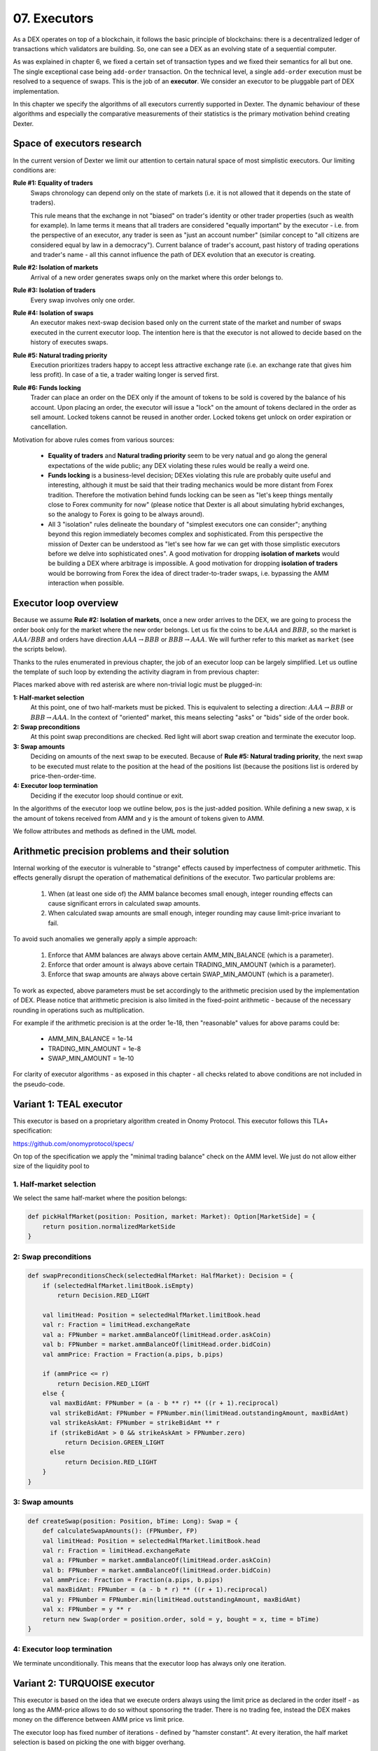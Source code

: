 07. Executors
=============

As a DEX operates on top of a blockchain, it follows the basic principle of blockchains: there is a decentralized
ledger of transactions which validators are building. So, one can see a DEX as an evolving state of a sequential
computer.

As was explained in chapter 6, we fixed a certain set of transaction types and we fixed their semantics for all but one.
The single exceptional case being ``add-order`` transaction. On the technical level, a single ``add-order`` execution
must be resolved to a sequence of swaps. This is the job of an **executor**. We consider an executor to be pluggable
part of DEX implementation.

In this chapter we specify the algorithms of all executors currently supported in Dexter. The dynamic behaviour of these
algorithms and especially the comparative measurements of their statistics is the primary motivation behind creating
Dexter.

Space of executors research
---------------------------

In the current version of Dexter we limit our attention to certain natural space of most simplistic executors. Our
limiting conditions are:

**Rule #1: Equality of traders**
  Swaps chronology can depend only on the state of markets (i.e. it is not allowed that it depends on the state of
  traders).

  This rule means that the exchange in not "biased" on trader's identity or other trader properties (such as wealth
  for example).
  In lame terms it means that all traders are considered "equally important" by the executor - i.e. from the perspective
  of an executor, any trader is seen as "just an account number" (similar concept to "all citizens are considered equal
  by law in a democracy"). Current balance of trader's account, past history of trading operations and trader's name
  - all this cannot influence the path of DEX evolution that an executor is creating.

**Rule #2: Isolation of markets**
  Arrival of a new order generates swaps only on the market where this order belongs to.

**Rule #3: Isolation of traders**
  Every swap involves only one order.

**Rule #4: Isolation of swaps**
  An executor makes next-swap decision based only on the current state of the market and number of swaps executed in
  the current executor loop. The intention here is that the executor is not allowed to decide based on the history of
  executes swaps.

**Rule #5: Natural trading priority**
  Execution prioritizes traders happy to accept less attractive exchange rate (i.e. an exchange rate that gives him
  less profit). In case of a tie, a trader waiting longer is served first.

**Rule #6: Funds locking**
  Trader can place an order on the DEX only if the amount of tokens to be sold is covered by the balance of his
  account. Upon placing an order, the executor will issue a "lock" on the amount of tokens declared in the order
  as sell amount. Locked tokens cannot be reused in another order. Locked tokens get unlock on order expiration or
  cancellation.

Motivation for above rules comes from various sources:

  - **Equality of traders** and **Natural trading priority** seem to be very natual and go along the general
    expectations of the wide public; any DEX violating these rules would be really a weird one.
  - **Funds locking** is a business-level decision; DEXes violating this rule
    are probably quite useful and interesting, although it must be said that their trading mechanics would be more
    distant from Forex tradition. Therefore the motivation behind funds locking can be
    seen as "let's keep things mentally close to Forex community for now" (please notice that Dexter is all about
    simulating hybrid exchanges, so the analogy to Forex is going to be always around).
  - All 3 "isolation" rules delineate the boundary of "simplest executors one can consider"; anything beyond this region
    immediately becomes complex and sophisticated. From this perspective the mission of Dexter can be understood as
    "let's see how far we can get with those simplistic executors before we delve into sophisticated ones". A good
    motivation for dropping **isolation of markets** would be building a DEX where arbitrage is impossible. A good
    motivation for dropping **isolation of traders** would be borrowing from Forex the idea of direct trader-to-trader
    swaps, i.e. bypassing the AMM interaction when possible.

Executor loop overview
----------------------

Because we assume **Rule #2: Isolation of markets**, once a new order arrives to the DEX, we are going to process
the order book only for the market where the new order belongs. Let us fix the coins to be :math:`AAA` and :math:`BBB`,
so the market is :math:`AAA/BBB` and orders have direction :math:`AAA \rightarrow BBB` or
:math:`BBB \rightarrow AAA`. We will further refer to this market as ``market`` (see the scripts below).

Thanks to the rules enumerated in previous chapter, the job of an executor loop can be largely simplified. Let us
outline the template of such loop by extending the activity diagram in from previous chapter:

.. image:: pictures/07/executor-loop.png
    :width: 100%
    :align: center

Places marked above with red asterisk are where non-trivial logic must be plugged-in:

**1: Half-market selection**
  At this point, one of two half-markets must be picked. This is equivalent to selecting a direction: :math:`AAA \rightarrow BBB`
  or :math:`BBB \rightarrow AAA`. In the context of "oriented" market, this means selecting "asks" or "bids" side
  of the order book.

**2: Swap preconditions**
  At this point swap preconditions are checked. Red light will abort swap creation and terminate the executor loop.

**3: Swap amounts**
  Deciding on amounts of the next swap to be executed. Because of **Rule #5: Natural trading priority**, the next swap
  to be executed must relate to the position at the head of the positions list (because the positions list is ordered
  by price-then-order-time.

**4: Executor loop termination**
  Deciding if the executor loop should continue or exit.

In the algorithms of the executor loop we outline below, ``pos`` is the just-added position. While defining a new swap,
``x`` is the amount of tokens received from AMM and ``y`` is the amount of tokens given to AMM.

We follow attributes
and methods as defined in the UML model.

Arithmetic precision problems and their solution
------------------------------------------------

Internal working of the executor is vulnerable to "strange" effects caused by imperfectness of computer arithmetic.
This effects generally disrupt the operation of mathematical definitions of the executor. Two particular problems are:

  1. When (at least one side of) the AMM balance becomes small enough, integer rounding effects can cause significant
     errors in calculated swap amounts.

  2. When calculated swap amounts are small enough, integer rounding may cause limit-price invariant to fail.

To avoid such anomalies we generally apply a simple approach:

  1. Enforce that AMM balances are always above certain AMM_MIN_BALANCE (which is a parameter).

  2. Enforce that order amount is always above certain TRADING_MIN_AMOUNT (which is a parameter).

  3. Enforce that swap amounts are always above certain SWAP_MIN_AMOUNT (which is a parameter).

To work as expected, above parameters must be set accordingly to the arithmetic precision used by the implementation
of DEX. Please notice that arithmetic precision is also limited in the fixed-point arithmetic - because of the
necessary rounding in operations such as multiplication.

For example if the arithmetic precision is at the order 1e-18, then "reasonable" values for above params could be:

  - AMM_MIN_BALANCE = 1e-14

  - TRADING_MIN_AMOUNT = 1e-8

  - SWAP_MIN_AMOUNT = 1e-10

For clarity of executor algorithms - as exposed in this chapter - all checks related to above conditions are not
included in the pseudo-code.

Variant 1: TEAL executor
------------------------

This executor is based on a proprietary algorithm created in Onomy Protocol. This executor follows this TLA+
specification:

https://github.com/onomyprotocol/specs/

On top of the specification we apply the "minimal trading balance" check on the AMM level. We just do not allow
either size of the liquidity pool to

1. Half-market selection
^^^^^^^^^^^^^^^^^^^^^^^^

We select the same half-market where the position belongs:

.. code:: scala

    def pickHalfMarket(position: Position, market: Market): Option[MarketSide] = {
        return position.normalizedMarketSide
    }

2: Swap preconditions
^^^^^^^^^^^^^^^^^^^^^

.. code:: scala

    def swapPreconditionsCheck(selectedHalfMarket: HalfMarket): Decision = {
        if (selectedHalfMarket.limitBook.isEmpty)
            return Decision.RED_LIGHT

        val limitHead: Position = selectedHalfMarket.limitBook.head
        val r: Fraction = limitHead.exchangeRate
        val a: FPNumber = market.ammBalanceOf(limitHead.order.askCoin)
        val b: FPNumber = market.ammBalanceOf(limitHead.order.bidCoin)
        val ammPrice: Fraction = Fraction(a.pips, b.pips)

        if (ammPrice <= r)
            return Decision.RED_LIGHT
        else {
          val maxBidAmt: FPNumber = (a - b ** r) ** ((r + 1).reciprocal)
          val strikeBidAmt: FPNumber = FPNumber.min(limitHead.outstandingAmount, maxBidAmt)
          val strikeAskAmt: FPNumber = strikeBidAmt ** r
          if (strikeBidAmt > 0 && strikeAskAmt > FPNumber.zero)
              return Decision.GREEN_LIGHT
          else
              return Decision.RED_LIGHT
        }
    }

3: Swap amounts
^^^^^^^^^^^^^^^

.. code:: scala

    def createSwap(position: Position, bTime: Long): Swap = {
        def calculateSwapAmounts(): (FPNumber, FP)
        val limitHead: Position = selectedHalfMarket.limitBook.head
        val r: Fraction = limitHead.exchangeRate
        val a: FPNumber = market.ammBalanceOf(limitHead.order.askCoin)
        val b: FPNumber = market.ammBalanceOf(limitHead.order.bidCoin)
        val ammPrice: Fraction = Fraction(a.pips, b.pips)
        val maxBidAmt: FPNumber = (a - b * r) ** ((r + 1).reciprocal)
        val y: FPNumber = FPNumber.min(limitHead.outstandingAmount, maxBidAmt)
        val x: FPNumber = y ** r
        return new Swap(order = position.order, sold = y, bought = x, time = bTime)
    }

4: Executor loop termination
^^^^^^^^^^^^^^^^^^^^^^^^^^^^

We terminate unconditionally. This means that the executor loop has always only one iteration.

Variant 2: TURQUOISE executor
-----------------------------

This executor is based on the idea that we execute orders always using the limit price as declared in the order itself
- as long as the AMM-price allows to do so without sponsoring the trader. There is no trading fee, instead the DEX
makes money on the difference between AMM price vs limit price.

The executor loop has fixed number of iterations - defined by "hamster constant". At every iteration, the half market
selection is based on picking the one with bigger overhang.

Math derivation
^^^^^^^^^^^^^^^

We consider an execution of some limit order :math:`BBB \rightarrow AAA`, i.e. where BBB is the bid coin and AAA is the ask
coin. In effect of the execution, :math:`x:AAA` will be received from AMM and :math:`y:BBB` will be given to AMM. After
the execution, the new state of the AMM will be:

.. math::

    a-x: AAA, b+y: BBB

An order contains a declared limit price :math:`r`. The execution of an order is only allowed when :math:`ammprice \geq r`.

Additionally, we want to keep the constant conversion rate for every order and we want it to be equal to the declared
limit price. In other words we want the following condition to hold:

.. math::

    \frac{x}{y}=r

Let's assume that we have an order for which the condition :math:`ammprice \geq r` is true. We want to find the maximal
amount of swap which is possible.

For the maximal swap, the inequality will turn into equality, hence we will have:

.. math::

    ammprice = r

The ammprice after successful execution of the order will be:

.. math::

    ammprice = \frac{a-x}{b+y}

Effectively, we arrive to the following system of equations (where :math:`x` and :math:`y` are unknown):

.. math::

    \begin{cases}
    \dfrac{a-x}{b+y}=r\\
    \dfrac{x}{y}=r
    \end{cases}

Solving this leads to:

.. math::

    \begin{cases}
    x=\dfrac{a-br}{2}\\
    y=\dfrac{a-br}{2r}
    \end{cases}

1. Half-market selection
^^^^^^^^^^^^^^^^^^^^^^^^

.. code:: scala

  private var flipper: Boolean = false

  def pickHalfMarket(position: Position, market: Market): Option[MarketSide] = {
    if (market.limitOrderBookAsks.isEmpty && market.limitOrderBookBids.isEmpty)
      return None

    if (market.limitOrderBookBids.isEmpty)
      return Some(MarketSide.Asks)

    if (market.limitOrderBookAsks.isEmpty)
      return Some(MarketSide.Bids)

    val topBid: Fraction = market.limitOrderBookBids.head.normalizedLimitPrice
    val bottomAsk: Fraction = market.limitOrderBookAsks.head.normalizedLimitPrice
    val ammPrice: Fraction = market.currentPriceNormalized

    if (topBid <= ammPrice && ammPrice <= bottomAsk)
      return None

    if (bottomAsk < ammPrice && topBid <= ammPrice)
      return Some(MarketSide.Asks)

    if (topBid > ammPrice && bottomAsk >= ammPrice)
      return Some(MarketSide.Bids)

    val bidOverhang = topBid - ammPrice
    val askOverHang = ammPrice - bottomAsk

    if (bidOverhang > askOverHang)
      return Some(MarketSide.Bids)

    if (bidOverhang < askOverHang)
      return Some(MarketSide.Asks)

    //they are equal, so we pick one pointed by the flipper
    flipper = ! flipper
    flipper match {
      case true => return Some(MarketSide.Bids)
      case false => return Some(MarketSide.Asks)
    }
  }

2: Swap preconditions
^^^^^^^^^^^^^^^^^^^^^

.. code:: scala

    def swapPreconditionsCheck(selectedHalfMarket: HalfMarket): Decision = {
      lazy val limitHead: Position = limitBook.head
      val a: BigInt = halfMarketBA.poolBalance.pips
      val b: BigInt = halfMarketAB.poolBalance.pips
      val r: Fraction = limitHead.exchangeRate
      val x: BigInt = r.numerator
      val y: BigInt = r.denominator

      val ammPrice: Fraction = market.currentPriceDirected(askCoin, bidCoin)

      if (ammPrice <= r)
        return Decision.RED_LIGHT

      val maxBidAmt: FPNumber = FPNumber((a * y - b * x) / (2 * x))
      val maxAmountOfBidCoinThatWillNotDrainAmmBelowMargin: FPNumber = (market.ammBalanceOf(askCoin) -  ammMinBalance) ** r.reciprocal
      val strikeBidAmt: FPNumber = FPNumber.min(FPNumber.min(limitHead.amount, maxBidAmt), maxAmountOfBidCoinThatWillNotDrainAmmBelowMargin)
      val strikeAskAmt: FPNumber = strikeBidAmt ** r

    if (strikeBidAmt > FPNumber.zero && strikeAskAmt > FPNumber.zero)
      return GREEN_LIGHT
    else
      return RED_LIGHT

3: Swap amounts
^^^^^^^^^^^^^^^

.. code:: scala

    lazy val limitHead: Position = limitBook.head
    val a: BigInt = halfMarketBA.poolBalance.pips
    val b: BigInt = halfMarketAB.poolBalance.pips
    val r: Fraction = limitHead.exchangeRate
    val x: BigInt = r.numerator
    val y: BigInt = r.denominator

    val ammPrice: Fraction = market.currentPriceDirected(askCoin, bidCoin)

    if (ammPrice <= r)
      return RED_LIGHT

    val maxBidAmt: FPNumber = FPNumber((a * y - b * x) / (2 * x))
    val maxAmountOfBidCoinThatWillNotDrainAmmBelowMargin: FPNumber = (market.ammBalanceOf(askCoin) -  ammMinBalance) * r.reciprocal
    val strikeBidAmt: FPNumber = FPNumber.min(FPNumber.min(limitHead.amount, maxBidAmt), maxAmountOfBidCoinThatWillNotDrainAmmBelowMargin)
    val strikeAskAmt: FPNumber = strikeBidAmt * r

    val y: FPNumber = FPNumber.min(limitHead.outstandingAmount, maxBidAmt)
    val x: FPNumber = y * r


4: Executor loop termination
^^^^^^^^^^^^^^^^^^^^^^^^^^^^

We terminate unconditionally. This means that the executor loop has always only one iteration.


Variant 3: UNISWAP_HYBRID executor
----------------------------------




Complications caused by finite precision
----------------------------------------

sfsdfs

